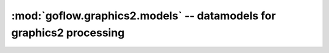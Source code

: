 .. rst3: filename: goflow.utils.logger.rst

.. _goflow.graphics2.models:

:mod:`goflow.graphics2.models` -- datamodels for graphics2 processing 
================================================================================

.. module:: goflow.graphics2.models 
   :synopsis: datamodels for graphics2 processing

